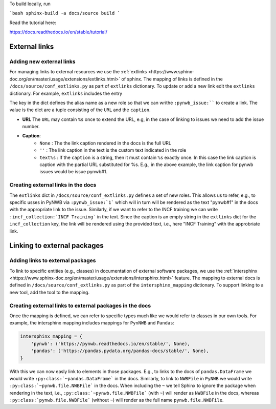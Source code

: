 To build locally, run

```bash
sphinx-build -a docs/source build
```

Read the tutorial here:

https://docs.readthedocs.io/en/stable/tutorial/

External links
==============

Adding new external links
-------------------------

For managing links to external resources we use the :ref:`extlinks <https://www.sphinx-doc.org/en/master/usage/extensions/extlinks.html>` of sphinx. The mapping of links is defined in the ``/docs/source/conf_extlinks.py`` as part of ``extlinks`` dictionary. To update or add a new link edit the ``extlinks`` dictionary. For example, ``extlinks`` includes the entry

.. code-block:

    extlinks = {
        'incf_collection': ('https://training.incf.org/collection/neurodata-without-borders-neurophysiology-nwbn', ''),
        'pynwb_issue': ('https://github.com/NeurodataWithoutBorders/pynwb/issues/%s', 'pynwb#%s')
    }

The key in the dict defines the alias name as a new role so that we can writhe ``:pynwb_issue:```` to create a link. The value is the dict are a tuple consisting of the ``URL`` and the ``caption``.

* **URL** The ``URL`` may contain ``%s`` once to extend the URL, e.g, in the case of linking to issues we need to add the issue number.
* **Caption**:
   * ``None`` : The the link caption rendered in the docs is the full URL
   * ``''`` : The link caption in the text is the custom text indicated in the role
   * ``text%s`` :  If the ``caption`` is a string, then it must contain ``%s`` exactly once. In this case the link caption is caption with the partial URL substituted for %s. E.g.,  in the above example, the link caption for pynwb issues would be issue pynwb#1.

Creating external links in the docs
-----------------------------------

The ``extlinks`` dict in ``/docs/source/conf_extlinks.py`` defines a set of new roles. This allows us to refer, e.g., to specific usses in PyNWB via ``:pynwb_issue:`1``` which will in turn will be rendered as the text "pynwb#1" in the docs with the appropriate link to the issue. Similarly, if we want to refer to the INCF training we can write ``:incf_collection:`INCF Training``` in the text. Since the caption is an empty string in the ``extlinks`` dict for the ``incf_collection`` key, the link will be rendered using the provided text, i.e., here "INCF Training" with the approbriate link.

Linking to external packages
=============================

Adding links to external packages
---------------------------------

To link to specific entities (e.g., classes) in documentation of external software packages, we use the :ref:`intersphinx <https://www.sphinx-doc.org/en/master/usage/extensions/intersphinx.html>` feature. The mapping to external docs is defined in ``/docs/source/conf_extlinks.py`` as part of the ``intersphinx_mapping`` dictionary. To support linking to a new tool, add the tool to the mapping.

Creating external links to external packages in the docs
--------------------------------------------------------

Once the mapping is defined, we can refer to specific types much like we would refer to classes in our own tools. For example, the intersphinx mapping includes mappings for ``PynNWB`` and ``Pandas``:

.. code-block:: python

    intersphinx_mapping = {
        'pynwb': ('https://pynwb.readthedocs.io/en/stable/', None),
        'pandas': ('https://pandas.pydata.org/pandas-docs/stable/', None),
    }

With this we can now easly link to elements in those packages. E.g., to links to the docs of ``pandas.DataFrame`` we would write ``:py:class:`~pandas.DataFrame``` in the docs. Similarly, to link to ``NWBFile`` in ``PyNWB`` we would write ``:py:class:`~pynwb.file.NWBFile``` in the docs. When including the ``~`` we tell Sphinx to ignore the package when rendering in the text, i.e., ``:py:class:`~pynwb.file.NWBFile``` (with ``~``) will render as ``NWBFile`` in the docs, whereas ``:py:class:`pynwb.file.NWBFile``` (without ``~``) will render as the full name ``pynwb.file.NWBFile``.
